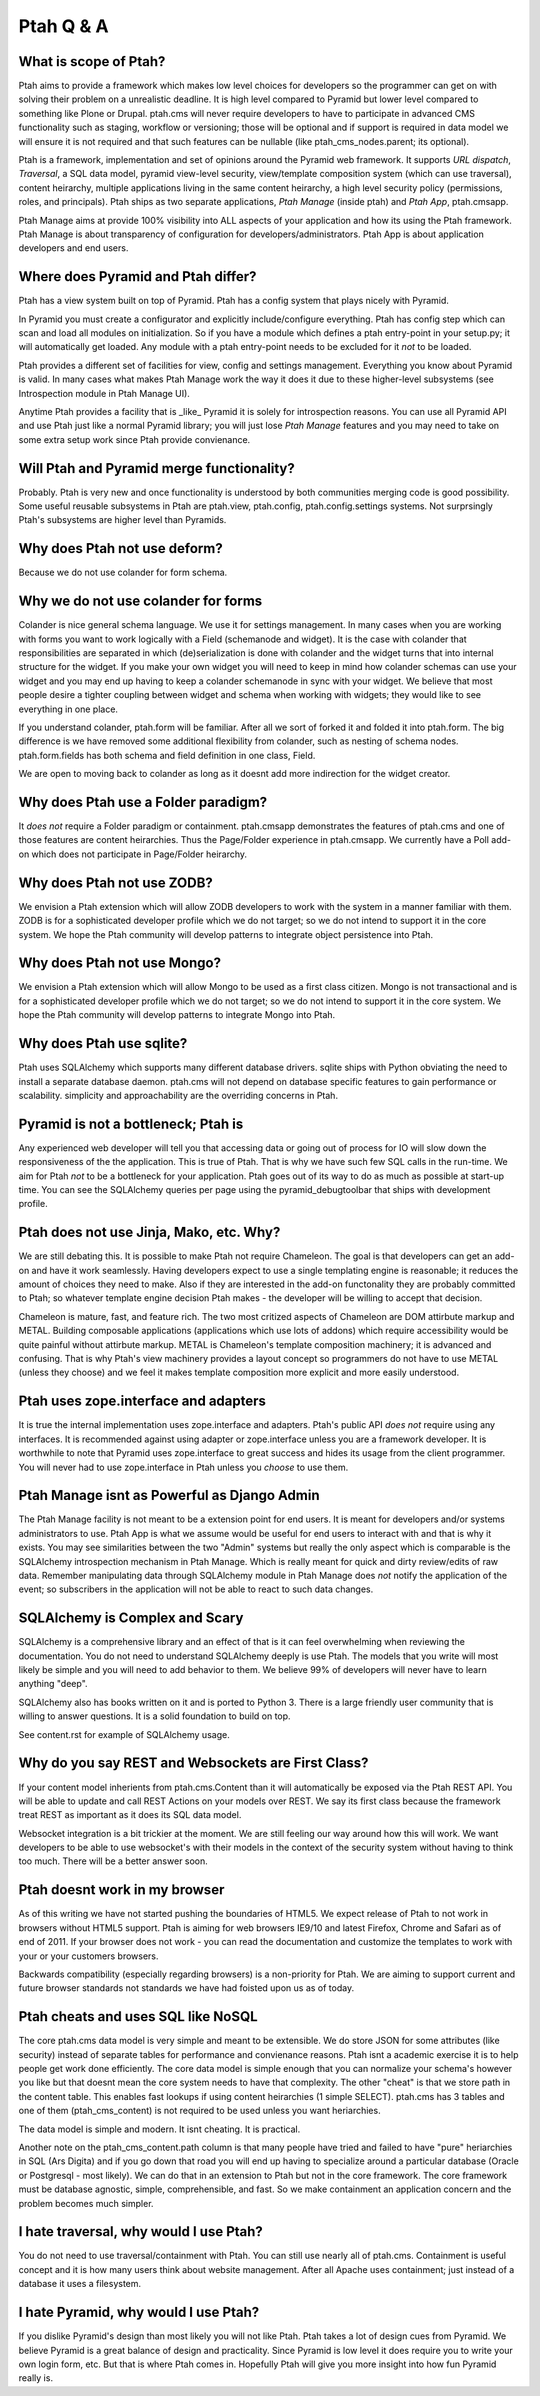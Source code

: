 Ptah Q & A
==========

What is scope of Ptah?
----------------------

Ptah aims to provide a framework which makes low level choices for developers so the programmer can get on with solving their problem on a unrealistic deadline.  It is high level compared to Pyramid but lower level compared to something like Plone or Drupal.  ptah.cms will never require developers to have to participate in advanced CMS functionality such as staging, workflow or versioning; those will be optional and if support is required in data model we will ensure it is not required and that such features can be nullable (like ptah_cms_nodes.parent; its optional).

Ptah is a framework, implementation and set of opinions around the Pyramid web framework.  It supports `URL dispatch`, `Traversal`, a SQL data model, pyramid view-level security, view/template composition system (which can use traversal), content heirarchy, multiple applications living in the same content heirarchy, a high level security policy (permissions, roles, and principals).  Ptah ships as two separate applications, `Ptah Manage` (inside ptah) and `Ptah App`, ptah.cmsapp.  

Ptah Manage aims at provide 100% visibility into ALL aspects of your application and how its using the Ptah framework.  Ptah Manage is about transparency of configuration for developers/administrators.  Ptah App is about application developers and end users.  

Where does Pyramid and Ptah differ?
-----------------------------------

Ptah has a view system built on top of Pyramid.
Ptah has a config system that plays nicely with Pyramid.

In Pyramid you must create a configurator and explicitly include/configure everything.  Ptah has config step which can scan and load all modules on initialization.  So if you have a module which defines a ptah entry-point in your setup.py; it will automatically get loaded.  Any module with a ptah entry-point needs to be excluded for it *not* to be loaded.

Ptah provides a different set of facilities for view, config and settings management.  Everything you know about Pyramid is valid.  In many cases what makes Ptah Manage work the way it does it due to these higher-level subsystems (see Introspection module in Ptah Manage UI).

Anytime Ptah provides a facility that is _like_ Pyramid it is solely for introspection reasons.  You can use all Pyramid API and use Ptah just like a normal Pyramid library; you will just lose `Ptah Manage` features and you may need to take on some extra setup work since Ptah provide convienance.

Will Ptah and Pyramid merge functionality?
------------------------------------------

Probably.  Ptah is very new and once functionality is understood by both communities merging code is good possibility.  Some useful reusable subsystems in Ptah are ptah.view, ptah.config, ptah.config.settings systems.  Not surprsingly Ptah's subsystems are higher level than Pyramids.

Why does Ptah not use deform?
-----------------------------

Because we do not use colander for form schema.

Why we do not use colander for forms
------------------------------------

Colander is nice general schema language.  We use it for settings management.  In many cases when you are working with forms you want to work logically with a Field (schemanode and widget).  It is the case with colander that responsibilities are separated in which (de)serialization is done with colander and the widget turns that into internal structure for the widget.  If you make your own widget you will need to keep in mind how colander schemas can use your widget and you may end up having to keep a colander schemanode in sync with your widget.  We believe that most people desire a tighter coupling between widget and schema when working with widgets; they would like to see everything in one place.  

If you understand colander, ptah.form will be familiar.  After all we sort of forked it and folded it into ptah.form.  The big difference is we have removed some additional flexibility from colander, such as nesting of schema nodes.  ptah.form.fields has both schema and field definition in one class, Field.

We are open to moving back to colander as long as it doesnt add more indirection for the widget creator.

Why does Ptah use a Folder paradigm?
------------------------------------

It *does not* require a Folder paradigm or containment.  ptah.cmsapp demonstrates the features of ptah.cms and one of those features are content heirarchies.  Thus the Page/Folder experience in ptah.cmsapp.  We currently have a Poll add-on which does not participate in Page/Folder heirarchy.

Why does Ptah not use ZODB?
---------------------------

We envision a Ptah extension which will allow ZODB developers to work with
the system in a manner familiar with them.  ZODB is for a sophisticated
developer profile which we do not target; so we do not intend to support it
in the core system.  We hope the Ptah community will develop patterns to
integrate object persistence into Ptah.

Why does Ptah not use Mongo?
----------------------------

We envision a Ptah extension which will allow Mongo to be used as a first
class citizen.  Mongo is not transactional and is for a sophisticated 
developer profile which we do not target; so we do not intend to support it
in the core system.  We hope the Ptah community will develop patterns to
integrate Mongo into Ptah.

Why does Ptah use sqlite?
-------------------------

Ptah uses SQLAlchemy which supports many different database drivers.  sqlite ships with Python obviating the need to install a separate database daemon.  ptah.cms will not depend on database specific features to gain performance or scalability.  simplicity and approachability are the overriding concerns in Ptah.

Pyramid is not a bottleneck; Ptah is
------------------------------------

Any experienced web developer will tell you that accessing data or going out of process for IO will slow down the responsiveness of the the application.  This is true of Ptah.  That is why we have such few SQL calls in the run-time.  We aim for Ptah *not* to be a bottleneck for your application.  Ptah goes out of its way to do as much as possible at start-up time.  You can see the SQLAlchemy queries per page using the pyramid_debugtoolbar that ships with development profile. 

Ptah does not use Jinja, Mako, etc. Why?
----------------------------------------

We are still debating this.  It is possible to make Ptah not require Chameleon.  The goal is that developers can get an add-on and have it work seamlessly.  Having developers expect to use a single templating engine is reasonable; it reduces the amount of choices they need to make.  Also if they are interested in the add-on functonality they are probably committed to Ptah; so whatever template engine decision Ptah makes - the developer will be willing to accept that decision.

Chameleon is mature, fast, and feature rich.  The two most critized aspects of Chameleon are DOM attirbute markup and METAL.  Building composable applications (applications which use lots of addons) which require accessibility would be quite painful without attirbute markup.  METAL is Chameleon's template composition machinery; it is advanced and confusing.  That is why Ptah's view machinery provides a layout concept so programmers do not have to use METAL (unless they choose) and we feel it makes template composition more explicit and more easily understood.

Ptah uses zope.interface and adapters
-------------------------------------

It is true the internal implementation uses zope.interface and adapters. Ptah's public API *does not* require using any interfaces.  It is recommended against using adapter or zope.interface unless you are a framework developer.  It is worthwhile to note that Pyramid uses zope.interface to great success and hides its usage from the client programmer.  You will never had to use zope.interface in Ptah unless you *choose* to use them.

Ptah Manage isnt as Powerful as Django Admin
--------------------------------------------

The Ptah Manage facility is not meant to be a extension point for end users.  It is meant for developers and/or systems administrators to use.  Ptah App is what we assume would be useful for end users to interact with and that is why it exists.  You may see similarities between the two "Admin" systems but really the only aspect which is comparable is the SQLAlchemy introspection mechanism in Ptah Manage.  Which is really meant for quick and dirty review/edits of raw data.   Remember manipulating data through SQLAlchemy module in Ptah Manage does *not* notify the application of the event; so subscribers in the application will not be able to react to such data changes.

SQLAlchemy is Complex and Scary
-------------------------------

SQLAlchemy is a comprehensive library and an effect of that is it can feel overwhelming when reviewing the documentation.  You do not need to understand SQLAlchemy deeply is use Ptah.  The models that you write will most likely be simple and you will need to add behavior to them.  We believe 99% of developers will never have to learn anything "deep".

SQLAlchemy also has books written on it and is ported to Python 3.  There is a large friendly user community that is willing to answer questions.  It is a solid foundation to build on top.

See content.rst for example of SQLAlchemy usage.  

Why do you say REST and Websockets are First Class?
---------------------------------------------------

If your content model inherients from ptah.cms.Content than it will automatically be exposed via the Ptah REST API.  You will be able to update and call REST Actions on your models over REST.  We say its first class because the framework treat REST as important as it does its SQL data model.

Websocket integration is a bit trickier at the moment.  We are still feeling our way around how this will work.  We want developers to be able to use websocket's with their models in the context of the security system without having to think too much.  There will be a better answer soon.

Ptah doesnt work in my browser
------------------------------

As of this writing we have not started pushing the boundaries of HTML5.  We expect release of Ptah to not work in browsers without HTML5 support.  Ptah is aiming for web browsers IE9/10 and latest Firefox, Chrome and Safari as of end of 2011.  If your browser does not work - you can read the documentation and customize the templates to work with your or your customers browsers.

Backwards compatibility (especially regarding browsers) is a non-priority for Ptah.  We are aiming to support current and future browser standards not standards we have had foisted upon us as of today. 

Ptah cheats and uses SQL like NoSQL
-----------------------------------

The core ptah.cms data model is very simple and meant to be extensible.
We do store JSON for some attributes (like security) instead of separate tables for performance and convienance reasons.  Ptah isnt a academic
exercise it is to help people get work done efficiently.  The core data
model is simple enough that you can normalize your schema's however you
like but that doesnt mean the core system needs to have that complexity.
The other "cheat" is that we store path in the content table.  This enables
fast lookups if using content heirarchies (1 simple SELECT).  ptah.cms
has 3 tables and one of them (ptah_cms_content) is not required to be used
unless you want heriarchies.  

The data model is simple and modern.  It isnt cheating.  It is practical.

Another note on the ptah_cms_content.path column is that many people have
tried and failed to have "pure" heriarchies in SQL (Ars Digita) and if you
go down that road you will end up having to specialize around a particular
database (Oracle or Postgresql - most likely).  We can do that in an 
extension to Ptah but not in the core framework.  The core framework must be database agnostic, simple, comprehensible, and fast.  So we make containment an application concern and the problem becomes much simpler.

I hate traversal, why would I use Ptah?
---------------------------------------

You do not need to use traversal/containment with Ptah.  You can still use nearly all of ptah.cms.  Containment is useful concept and it is how many users think about website management.  After all Apache uses containment; just instead of a database it uses a filesystem.

I hate Pyramid, why would I use Ptah?
-------------------------------------

If you dislike Pyramid's design than most likely you will not like Ptah.
Ptah takes a lot of design cues from Pyramid.  We believe Pyramid is a great balance of design and practicality.  Since Pyramid is low level it does require you to write your own login form, etc.  But that is where Ptah comes in.  Hopefully Ptah will give you more insight into how fun Pyramid really is.

